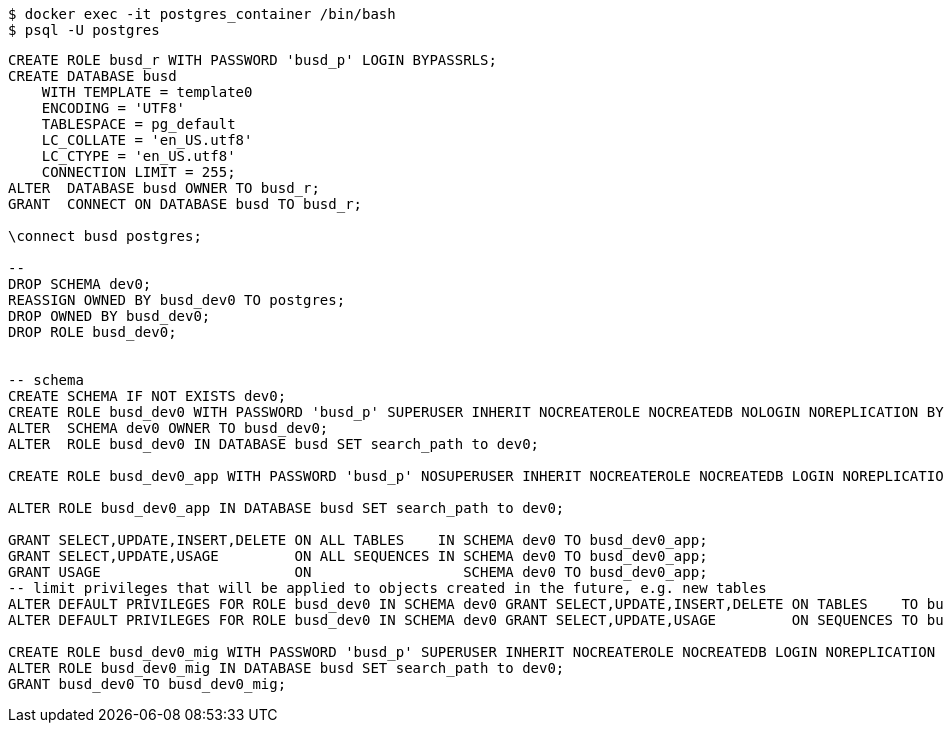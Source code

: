 [source,bash]
----
$ docker exec -it postgres_container /bin/bash
$ psql -U postgres
----


[source,sql]
----
CREATE ROLE busd_r WITH PASSWORD 'busd_p' LOGIN BYPASSRLS;
CREATE DATABASE busd
    WITH TEMPLATE = template0
    ENCODING = 'UTF8'
    TABLESPACE = pg_default
    LC_COLLATE = 'en_US.utf8'
    LC_CTYPE = 'en_US.utf8'
    CONNECTION LIMIT = 255;
ALTER  DATABASE busd OWNER TO busd_r;
GRANT  CONNECT ON DATABASE busd TO busd_r;

\connect busd postgres;

--
DROP SCHEMA dev0;
REASSIGN OWNED BY busd_dev0 TO postgres;
DROP OWNED BY busd_dev0;
DROP ROLE busd_dev0;


-- schema
CREATE SCHEMA IF NOT EXISTS dev0;
CREATE ROLE busd_dev0 WITH PASSWORD 'busd_p' SUPERUSER INHERIT NOCREATEROLE NOCREATEDB NOLOGIN NOREPLICATION BYPASSRLS;
ALTER  SCHEMA dev0 OWNER TO busd_dev0;
ALTER  ROLE busd_dev0 IN DATABASE busd SET search_path to dev0;

CREATE ROLE busd_dev0_app WITH PASSWORD 'busd_p' NOSUPERUSER INHERIT NOCREATEROLE NOCREATEDB LOGIN NOREPLICATION NOBYPASSRLS;

ALTER ROLE busd_dev0_app IN DATABASE busd SET search_path to dev0;

GRANT SELECT,UPDATE,INSERT,DELETE ON ALL TABLES    IN SCHEMA dev0 TO busd_dev0_app;
GRANT SELECT,UPDATE,USAGE         ON ALL SEQUENCES IN SCHEMA dev0 TO busd_dev0_app;
GRANT USAGE                       ON                  SCHEMA dev0 TO busd_dev0_app;
-- limit privileges that will be applied to objects created in the future, e.g. new tables
ALTER DEFAULT PRIVILEGES FOR ROLE busd_dev0 IN SCHEMA dev0 GRANT SELECT,UPDATE,INSERT,DELETE ON TABLES    TO busd_dev0_app;
ALTER DEFAULT PRIVILEGES FOR ROLE busd_dev0 IN SCHEMA dev0 GRANT SELECT,UPDATE,USAGE         ON SEQUENCES TO busd_dev0_app;

CREATE ROLE busd_dev0_mig WITH PASSWORD 'busd_p' SUPERUSER INHERIT NOCREATEROLE NOCREATEDB LOGIN NOREPLICATION   BYPASSRLS;
ALTER ROLE busd_dev0_mig IN DATABASE busd SET search_path to dev0;
GRANT busd_dev0 TO busd_dev0_mig;

----
